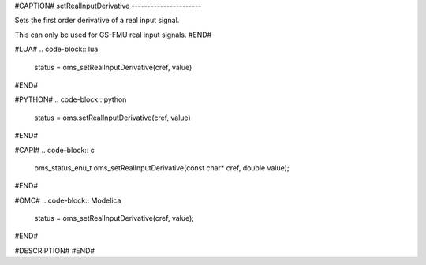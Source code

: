 #CAPTION#
setRealInputDerivative
----------------------

Sets the first order derivative of a real input signal.

This can only be used for CS-FMU real input signals.
#END#

#LUA#
.. code-block:: lua

  status = oms_setRealInputDerivative(cref, value)

#END#

#PYTHON#
.. code-block:: python

  status = oms.setRealInputDerivative(cref, value)

#END#

#CAPI#
.. code-block:: c

  oms_status_enu_t oms_setRealInputDerivative(const char* cref, double value);

#END#

#OMC#
.. code-block:: Modelica

  status = oms_setRealInputDerivative(cref, value);

#END#

#DESCRIPTION#
#END#
